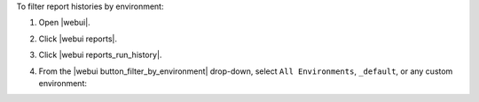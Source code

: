 .. This is an included how-to. 


To filter report histories by environment:

#. Open |webui|.
#. Click |webui reports|.
#. Click |webui reports_run_history|.
#. From the |webui button_filter_by_environment| drop-down, select ``All Environments``, ``_default``, or any custom environment:

   .. image:: ../../images/step_manage_webui_reports_history_filter_by_environment.png